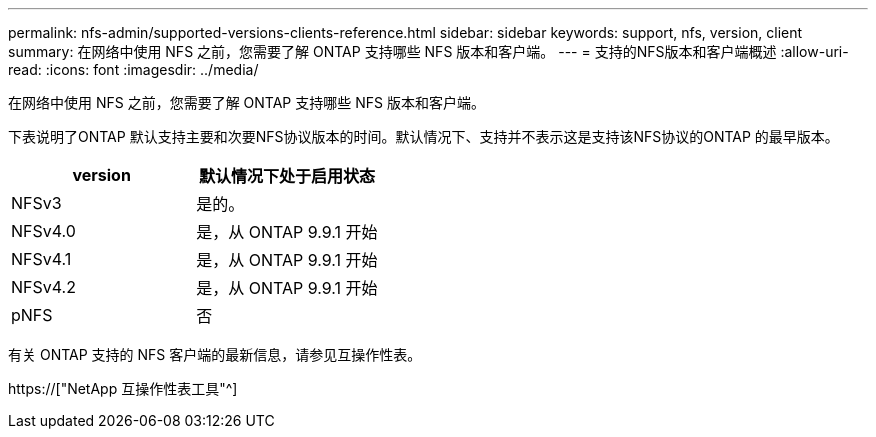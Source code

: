 ---
permalink: nfs-admin/supported-versions-clients-reference.html 
sidebar: sidebar 
keywords: support, nfs, version, client 
summary: 在网络中使用 NFS 之前，您需要了解 ONTAP 支持哪些 NFS 版本和客户端。 
---
= 支持的NFS版本和客户端概述
:allow-uri-read: 
:icons: font
:imagesdir: ../media/


[role="lead"]
在网络中使用 NFS 之前，您需要了解 ONTAP 支持哪些 NFS 版本和客户端。

下表说明了ONTAP 默认支持主要和次要NFS协议版本的时间。默认情况下、支持并不表示这是支持该NFS协议的ONTAP 的最早版本。

[cols="2*"]
|===
| version | 默认情况下处于启用状态 


 a| 
NFSv3
 a| 
是的。



 a| 
NFSv4.0
 a| 
是，从 ONTAP 9.9.1 开始



 a| 
NFSv4.1
 a| 
是，从 ONTAP 9.9.1 开始



 a| 
NFSv4.2
 a| 
是，从 ONTAP 9.9.1 开始



 a| 
pNFS
 a| 
否

|===
有关 ONTAP 支持的 NFS 客户端的最新信息，请参见互操作性表。

https://["NetApp 互操作性表工具"^]
